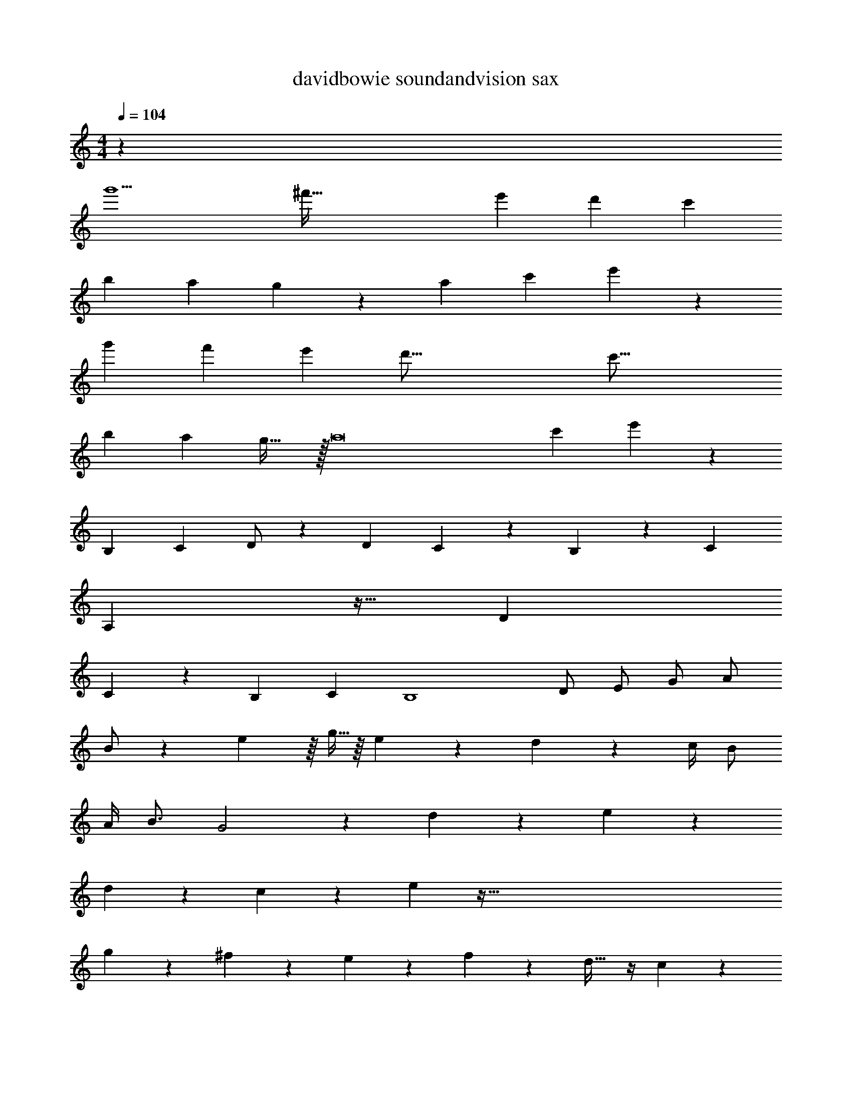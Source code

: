 X: 1
T: davidbowie soundandvision sax
Z: ABC Generated by Starbound Composer v0.8.7
L: 1/4
M: 4/4
Q: 1/4=104
K: C
z68 
[z33/32g'9/] [z89/96^f'143/32] [z163/168e'439/96] [z233/224d'1017/224] [z17/16c'379/96] 
[zb277/96] [z29/32a181/96] g47/48 z/36 [z/3a1151/144] [z2/9c'2215/288] e'179/24 z389/48 
[z33/32g'647/144] [z15/16f'1285/288] [z15/16e'437/96] [z17/16d'73/16] [z233/224c'63/16] 
[zb649/224] [z13/14a425/224] g31/32 z/32 [z9/28a8] [z59/252c'1727/224] e'2153/288 z38 
[z145/224B,199/288] [z4/7C87/140] D/ z5/28 [z85/112D23/28] C99/112 z/28 B,15/56 z/40 [z59/140C9/20] 
A,185/56 z13/32 [z/D137/224] 
C89/96 z/24 [z2/9B,5/18] C5/18 [zB,4] D/ E/ G/ A/ 
B/ z/18 e109/144 z/16 g5/32 z/16 e107/224 z/84 d89/84 z3/28 c/4 B/ 
A/4 B3/4 G2 z3/7 d37/126 z2/9 e79/288 z19/96 
d11/42 z65/224 c47/224 z3/140 e309/80 z639/32 
g215/288 z19/72 ^f17/24 z/5 e27/140 z2/7 f5/28 z11/28 d23/32 z/4 c47/224 z65/224 
c37/160 z3/10 B/10 z3/20 B5/14 z81/224 A7/32 z13/48 B5/24 z/3 G2/3 z/3 A/6 z/3 
A7/32 z/4 c19/96 z29/96 e455/96 z67/96 
e331/288 ^d13/90 =d447/140 z129/28 
g17/24 z31/96 f107/160 z43/160 e7/32 z9/32 f47/224 z9/28 d17/28 z81/224 c23/224 z23/168 
c5/48 z5/48 c5/36 z55/144 B19/32 z119/288 A7/72 z23/168 A17/140 z3/20 B7/40 z11/32 G11/16 z5/16 A11/16 z29/96 
c/6 z11/32 e455/96 z35/48 
e33/32 ^d21/160 =d629/160 z627/160 
[z11/120^G3/20] A131/168 [z3/56B109/140] A3/56 z135/224 A201/224 z/14 =G/6 z/3 [z17/20G9/10] [z7/80^G3/20] A5/16 z9/32 
A5/32 z5/16 A5/12 z/12 [z2/9B5/12] [z215/288A223/252] [z137/288=G17/32] [z37/72E109/180] D/ z/96 [A,/32B,9/32] z5/24 D155/24 z55/48 
[z/112^G3/16] =G3/56 z/12 A19/24 [z/20B3/4] A/20 z107/180 A239/252 z11/168 G31/168 z53/168 [z101/120G151/168] [z/10^G27/160] 
A39/140 z67/252 A41/252 z12/35 A13/35 z31/252 [z2/9B5/18] [z77/96A11/12] [z/=G17/32] [z47/96E9/16] D49/96 z/16 
[z55/288B,71/288] D1411/252 z47/224 
[z145/224B199/288B,199/288] [z/112C87/140] [z9/16c5/8] [d/D/] z5/28 [z/112D23/28] [z3/4d121/144] [C99/112c43/48] z/28 [z/252B,15/56] B5/18 z/90 [z/160C9/20] [z93/224c101/224] 
[z/84A,185/56] A79/24 z13/32 [z/D137/224d99/160] 
[z/96C89/96] c89/96 z/32 [z/32B,5/18] [z55/288B71/288] [z/36C5/18] c/4 [z33/32B,4] D/ E/ G/ 
A/ B/ z5/96 e25/36 z/45 g23/90 z/36 e23/48 z5/112 d89/84 z/9 c73/288 
B/ A71/288 B217/288 G2 z/ 
d65/224 z37/168 e13/48 z7/32 d71/288 z11/36 c7/36 z/45 e1077/160 
